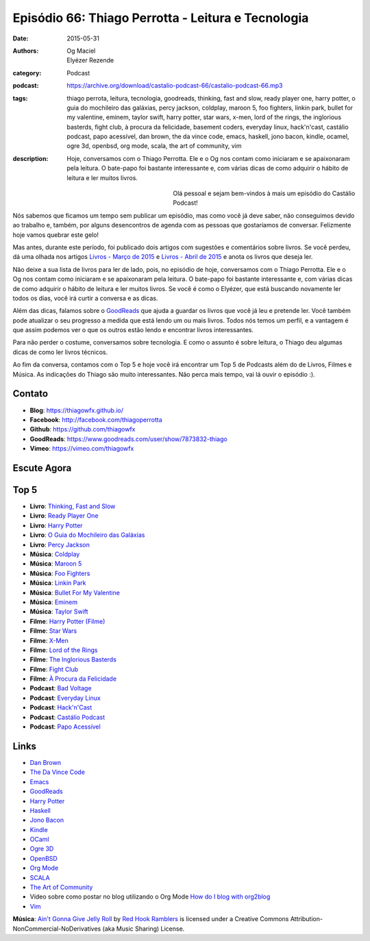 Episódio 66: Thiago Perrotta - Leitura e Tecnologia
###################################################
:date: 2015-05-31
:authors: Og Maciel, Elyézer Rezende
:category: Podcast
:podcast: https://archive.org/download/castalio-podcast-66/castalio-podcast-66.mp3
:tags: thiago perrota, leitura, tecnologia, goodreads, thinking, fast and slow, ready player one, harry potter, o guia do mochileiro das galáxias, percy jackson, coldplay, maroon 5, foo fighters, linkin park, bullet for my valentine, eminem, taylor swift, harry potter, star wars, x-men, lord of the rings, the inglorious basterds, fight club, à procura da felicidade, basement coders, everyday linux, hack'n'cast, castálio podcast, papo acessível, dan brown, the da vince code, emacs, haskell, jono bacon, kindle, ocamel, ogre 3d, openbsd, org mode, scala, the art of community, vim
:description: Hoje, conversamos com o Thiago Perrotta. Ele e o Og nos contam como iniciaram e se apaixonaram pela leitura. O bate-papo foi bastante interessante e, com várias dicas de como adquirir o hábito de leitura e ler muitos livros.

.. figure:: {filename}/images/thiagoperrotta.png
   :alt: Thiago Perrotta - Leitura e Tecnologia
   :align: left
   :figwidth: 40 %

Olá pessoal e sejam bem-vindos à mais um episódio do Castálio Podcast!

Nós sabemos que ficamos um tempo sem publicar um episódio, mas como você já deve saber, não conseguimos devido ao trabalho e, também, por alguns desencontros de agenda com as pessoas que gostaríamos de conversar. Felizmente hoje vamos quebrar este gelo!

Mas antes, durante este período, foi publicado dois artigos com sugestões e comentários sobre livros. Se você perdeu, dá uma olhada nos artigos `Livros - Março de 2015`_ e `Livros - Abril de 2015`_ e anota os livros que deseja ler.

Não deixe a sua lista de livros para ler de lado, pois, no episódio de hoje, conversamos com o Thiago Perrotta. Ele e o Og nos contam como iniciaram e se apaixonaram pela leitura. O bate-papo foi bastante interessante e, com várias dicas de como adquirir o hábito de leitura e ler muitos livros. Se você é como o Elyézer, que está buscando novamente ler todos os dias, você irá curtir a conversa e as dicas.

Além das dicas, falamos sobre o `GoodReads`_ que ajuda a guardar os livros que você já leu e pretende ler. Você também pode atualizar o seu progresso a medida que está lendo um ou mais livros. Todos nós temos um perfil, e a vantagem é que assim podemos ver o que os outros estão lendo e encontrar livros interessantes.

.. more

Para não perder o costume, conversamos sobre tecnologia. E como o assunto é sobre leitura, o Thiago deu algumas dicas de como ler livros técnicos.

Ao fim da conversa, contamos com o Top 5 e hoje você irá encontrar um Top 5 de Podcasts além do de Livros, Filmes e Música. As indicações do Thiago são muito interessantes. Não perca mais tempo, vai lá ouvir o episódio :).


Contato
-------
* **Blog**: https://thiagowfx.github.io/
* **Facebook**: http://facebook.com/thiagoperrotta
* **Github**: https://github.com/thiagowfx
* **GoodReads**: https://www.goodreads.com/user/show/7873832-thiago
* **Vimeo**: https://vimeo.com/thiagowfx

Escute Agora
------------

.. podcast:: castalio-podcast-66

Top 5
-----
* **Livro**: `Thinking, Fast and Slow`_
* **Livro**: `Ready Player One`_
* **Livro**: `Harry Potter`_
* **Livro**: `O Guia do Mochileiro das Galáxias`_
* **Livro**: `Percy Jackson`_
* **Música**: `Coldplay`_
* **Música**: `Maroon 5`_
* **Música**: `Foo Fighters`_
* **Música**: `Linkin Park`_
* **Música**: `Bullet For My Valentine`_
* **Música**: `Eminem`_
* **Música**: `Taylor Swift`_
* **Filme**: `Harry Potter (Filme)`_
* **Filme**: `Star Wars`_
* **Filme**: `X-Men`_
* **Filme**: `Lord of the Rings`_
* **Filme**: `The Inglorious Basterds`_
* **Filme**: `Fight Club`_
* **Filme**: `À Procura da Felicidade`_
* **Podcast**: `Bad Voltage`_
* **Podcast**: `Everyday Linux`_
* **Podcast**: `Hack'n'Cast`_
* **Podcast**: `Castálio Podcast`_
* **Podcast**: `Papo Acessível`_

Links
-----
* `Dan Brown`_
* `The Da Vince Code`_
* `Emacs`_
* `GoodReads`_
* `Harry Potter`_
* `Haskell`_
* `Jono Bacon`_
* `Kindle`_
* `OCaml`_
* `Ogre 3D`_
* `OpenBSD`_
* `Org Mode`_
* `SCALA`_
* `The Art of Community`_
* Vídeo sobre como postar no blog utilizando o Org Mode `How do I blog with org2blog`_
* `Vim`_

.. class:: panel-body bg-info

        **Música**: `Ain't Gonna Give Jelly Roll`_ by `Red Hook Ramblers`_ is licensed under a Creative Commons Attribution-NonCommercial-NoDerivatives (aka Music Sharing) License.

.. Mentioned
.. _Livros - Março de 2015: http://castalio.info/livros-marco-de-2015.html
.. _Livros - Abril de 2015: http://castalio.info/livros-abril-de-2015.html
.. _Dan Brown: https://www.goodreads.com/author/show/630.Dan_Brown
.. _The Da Vince Code: https://www.goodreads.com/book/show/968.The_Da_Vinci_Code
.. _Emacs: https://www.gnu.org/software/emacs/
.. _GoodReads: https://www.goodreads.com/
.. _Haskell: https://www.haskell.org/
.. _Jono Bacon: https://www.goodreads.com/author/show/22746.Jono_Bacon
.. _Kindle: https://kindle.amazon.com/
.. _OCaml: http://ocaml.org/
.. _Ogre 3D: http://www.ogre3d.org/
.. _OpenBSD: http://www.openbsd.org/
.. _Org Mode: http://orgmode.org/
.. _SCALA: http://www.scala-lang.org/
.. _The Art of Community: https://www.goodreads.com/book/show/6389228-the-art-of-community
.. _How do I blog with org2blog: https://vimeo.com/108656001
.. _Vim: http://www.vim.org/

.. Top 5
.. _Thinking, Fast and Slow: https://www.goodreads.com/book/show/11468377-thinking-fast-and-slow
.. _Ready Player One: https://www.goodreads.com/book/show/9969571-ready-player-one
.. _Harry Potter: https://www.goodreads.com/book/show/3.Harry_Potter_and_the_Sorcerer_s_Stone
.. _O Guia do Mochileiro das Galáxias: https://www.goodreads.com/book/show/11.The_Hitchhiker_s_Guide_to_the_Galaxy
.. _Percy Jackson: https://www.goodreads.com/book/show/28187.The_Lightning_Thief
.. _Coldplay: http://www.last.fm/music/Coldplay
.. _Maroon 5: http://www.last.fm/music/Maroon+5
.. _Foo Fighters: http://www.last.fm/music/Foo+Fighters
.. _Linkin Park: http://www.last.fm/music/Linkin+Park
.. _Bullet for My Valentine: http://www.last.fm/music/Bullet+for+My+Valentine
.. _Eminem: http://www.last.fm/music/Eminem
.. _Taylor Swift: http://www.last.fm/music/Taylor+Swift
.. _Harry Potter (Filme): http://www.imdb.com/title/tt0241527/
.. _Star Wars: http://www.imdb.com/title/tt0076759/
.. _X-Men: http://www.imdb.com/title/tt0120903/
.. _Lord of the Rings: http://www.imdb.com/title/tt0120737/
.. _The Inglorious Basterds: http://www.imdb.com/title/tt0361748
.. _Fight Club: http://www.imdb.com/title/tt0137523/
.. _À Procura da Felicidade: http://www.imdb.com/title/tt0454921/
.. _Bad Voltage: http://www.badvoltage.org/
.. _Everyday Linux: http://elementopie.com/everyday-linux-episodes
.. _Hack'n'Cast: http://hackncast.org/
.. _Castálio Podcast: http://castalio.info/
.. _Papo Acessível: https://papoacessivel.com.br/

.. Footer
.. _Ain't Gonna Give Jelly Roll: http://freemusicarchive.org/music/Red_Hook_Ramblers/Live__WFMU_on_Antique_Phonograph_Music_Program_with_MAC_Feb_8_2011/Red_Hook_Ramblers_-_12_-_Aint_Gonna_Give_Jelly_Roll
.. _Red Hook Ramblers: http://www.redhookramblers.com/
